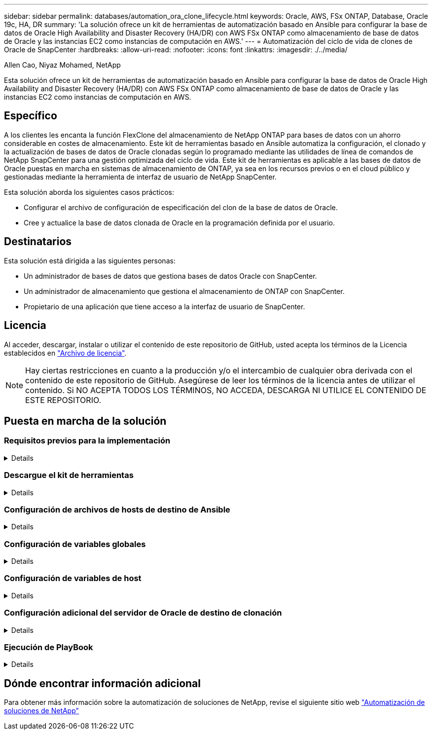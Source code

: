 ---
sidebar: sidebar 
permalink: databases/automation_ora_clone_lifecycle.html 
keywords: Oracle, AWS, FSx ONTAP, Database, Oracle 19c, HA, DR 
summary: 'La solución ofrece un kit de herramientas de automatización basado en Ansible para configurar la base de datos de Oracle High Availability and Disaster Recovery (HA/DR) con AWS FSx ONTAP como almacenamiento de base de datos de Oracle y las instancias EC2 como instancias de computación en AWS.' 
---
= Automatización del ciclo de vida de clones de Oracle de SnapCenter
:hardbreaks:
:allow-uri-read: 
:nofooter: 
:icons: font
:linkattrs: 
:imagesdir: ./../media/


Allen Cao, Niyaz Mohamed, NetApp

[role="lead"]
Esta solución ofrece un kit de herramientas de automatización basado en Ansible para configurar la base de datos de Oracle High Availability and Disaster Recovery (HA/DR) con AWS FSx ONTAP como almacenamiento de base de datos de Oracle y las instancias EC2 como instancias de computación en AWS.



== Específico

A los clientes les encanta la función FlexClone del almacenamiento de NetApp ONTAP para bases de datos con un ahorro considerable en costes de almacenamiento. Este kit de herramientas basado en Ansible automatiza la configuración, el clonado y la actualización de bases de datos de Oracle clonadas según lo programado mediante las utilidades de línea de comandos de NetApp SnapCenter para una gestión optimizada del ciclo de vida. Este kit de herramientas es aplicable a las bases de datos de Oracle puestas en marcha en sistemas de almacenamiento de ONTAP, ya sea en los recursos previos o en el cloud público y gestionadas mediante la herramienta de interfaz de usuario de NetApp SnapCenter.

Esta solución aborda los siguientes casos prácticos:

* Configurar el archivo de configuración de especificación del clon de la base de datos de Oracle.
* Cree y actualice la base de datos clonada de Oracle en la programación definida por el usuario.




== Destinatarios

Esta solución está dirigida a las siguientes personas:

* Un administrador de bases de datos que gestiona bases de datos Oracle con SnapCenter.
* Un administrador de almacenamiento que gestiona el almacenamiento de ONTAP con SnapCenter.
* Propietario de una aplicación que tiene acceso a la interfaz de usuario de SnapCenter.




== Licencia

Al acceder, descargar, instalar o utilizar el contenido de este repositorio de GitHub, usted acepta los términos de la Licencia establecidos en link:https://github.com/NetApp/na_ora_hadr_failover_resync/blob/master/LICENSE.TXT["Archivo de licencia"^].


NOTE: Hay ciertas restricciones en cuanto a la producción y/o el intercambio de cualquier obra derivada con el contenido de este repositorio de GitHub. Asegúrese de leer los términos de la licencia antes de utilizar el contenido. Si NO ACEPTA TODOS LOS TÉRMINOS, NO ACCEDA, DESCARGA NI UTILICE EL CONTENIDO DE ESTE REPOSITORIO.



== Puesta en marcha de la solución



=== Requisitos previos para la implementación

[%collapsible]
====
La implementación requiere los siguientes requisitos previos.

....
Ansible controller:
  Ansible v.2.10 and higher
  ONTAP collection 21.19.1
  Python 3
  Python libraries:
    netapp-lib
    xmltodict
    jmespath
....
....
SnapCenter server:
  version 5.0
  backup policy configured
  Source database protected with a backup policy
....
....
Oracle servers:
  Source server managed by SnapCenter
  Target server managed by SnapCenter
  Target server with identical Oracle software stack as source server installed and configured
....
====


=== Descargue el kit de herramientas

[%collapsible]
====
[source, cli]
----
git clone https://bitbucket.ngage.netapp.com/scm/ns-bb/na_oracle_clone_lifecycle.git
----
====


=== Configuración de archivos de hosts de destino de Ansible

[%collapsible]
====
El kit de herramientas incluye un archivo de hosts que define los destinos con los que se ejecuta un libro de estrategia de Ansible. Normalmente, son los hosts de clonado de Oracle de destino. A continuación se muestra un archivo de ejemplo. Una entrada de host incluye la dirección IP del host de destino, así como la clave ssh para que un usuario administrador acceda al host para ejecutar el comando de clonación o actualización.

#Hosts del clon de Oracle

....
[clone_1]
ora_04.cie.netapp.com ansible_host=10.61.180.29 ansible_ssh_private_key_file=ora_04.pem
....
 [clone_2]
 [clone_3]
====


=== Configuración de variables globales

[%collapsible]
====
Los libros de estrategia de Ansible toman entradas variables de varios archivos variables. A continuación se muestra un ejemplo de archivo de variables globales vars.yml.

 # ONTAP specific config variables
 # SnapCtr specific config variables
....
snapctr_usr: xxxxxxxx
snapctr_pwd: 'xxxxxxxx'
....
 backup_policy: 'Oracle Full offline Backup'
 # Linux specific config variables
 # Oracle specific config variables
====


=== Configuración de variables de host

[%collapsible]
====
Las variables de host se definen en el directorio HOST_vars denominado {{ HOST_NAME }}.yml. A continuación se muestra un ejemplo del archivo de variables de host de Oracle de destino ora_04.cie.netapp.com.yml que muestra la configuración típica.

 # User configurable Oracle clone db host specific parameters
....
# Source database to clone from
source_db_sid: NTAP1
source_db_host: ora_03.cie.netapp.com
....
....
# Clone database
clone_db_sid: NTAP1DEV
....
 snapctr_obj_id: '{{ source_db_host }}\{{ source_db_sid }}'
====


=== Configuración adicional del servidor de Oracle de destino de clonación

[%collapsible]
====
El servidor de Oracle de destino de clonación debe tener la misma pila de software de Oracle que el servidor de Oracle de origen instalado y con parches. El usuario de Oracle .bash_profile tiene $ORACLE_BASE y $ORACLE_HOME configurados. Además, la variable $ORACLE_HOME debe coincidir con el valor del servidor de Oracle de origen. A continuación se muestra un ejemplo.

 # .bash_profile
....
# Get the aliases and functions
if [ -f ~/.bashrc ]; then
        . ~/.bashrc
fi
....
....
# User specific environment and startup programs
export ORACLE_BASE=/u01/app/oracle
export ORACLE_HOME=/u01/app/oracle/product/19.0.0/NTAP1
....
====


=== Ejecución de PlayBook

[%collapsible]
====
Existen tres libros de estrategia para ejecutar el ciclo de vida de los clones de base de datos de Oracle con las utilidades de la CLI de SnapCenter.

. Instale los requisitos previos de la controladora de Ansible: Solo una vez.
+
[source, cli]
----
ansible-playbook -i hosts ansible_requirements.yml
----
. Configurar archivo de especificación de clonación: Sólo una vez.
+
[source, cli]
----
ansible-playbook -i hosts clone_1_setup.yml -u admin -e @vars/vars.yml
----
. Cree y actualice la base de datos clonada regularmente desde crontab con un script de shell para llamar a un libro de estrategia de actualización.
+
[source, cli]
----
0 */4 * * * /home/admin/na_oracle_clone_lifecycle/clone_1_refresh.sh
----


Para una base de datos de clon adicional, cree clone_n_setup.yml y clone_n_refresh.yml independientes, y clone_n_refresh.sh. Configure los hosts de destino de Ansible y el archivo hostname.yml en el directorio host_vars según corresponda.

====


== Dónde encontrar información adicional

Para obtener más información sobre la automatización de soluciones de NetApp, revise el siguiente sitio web link:../automation/automation_introduction.html["Automatización de soluciones de NetApp"^]
